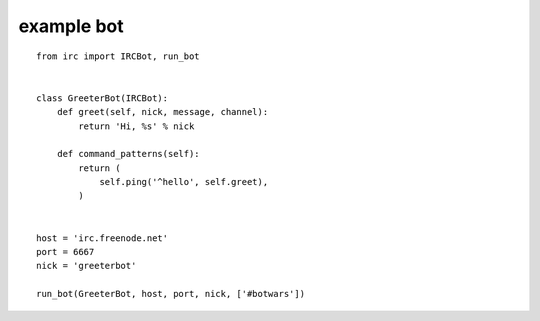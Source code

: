 .. _example:

example bot
===========

::

    from irc import IRCBot, run_bot


    class GreeterBot(IRCBot):
        def greet(self, nick, message, channel):
            return 'Hi, %s' % nick
        
        def command_patterns(self):
            return (
                self.ping('^hello', self.greet),
            )


    host = 'irc.freenode.net'
    port = 6667
    nick = 'greeterbot'

    run_bot(GreeterBot, host, port, nick, ['#botwars'])
